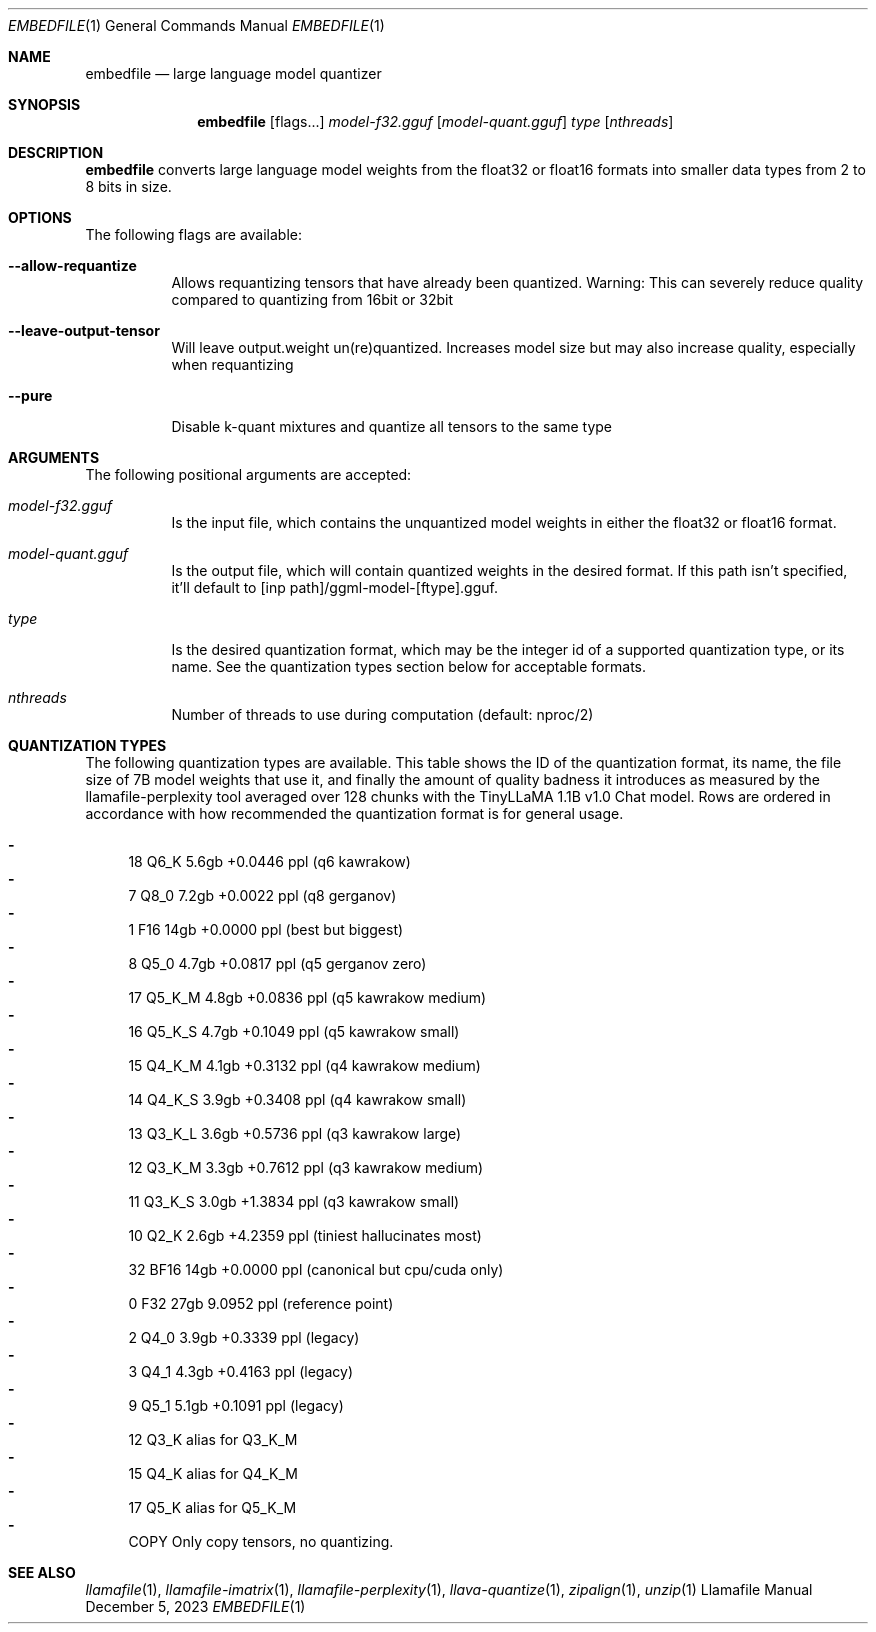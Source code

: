 .Dd December 5, 2023
.Dt EMBEDFILE 1
.Os Llamafile Manual
.Sh NAME
.Nm embedfile
.Nd large language model quantizer
.Sh SYNOPSIS
.Nm
.Op flags...
.Ar model-f32.gguf
.Op Ar model-quant.gguf
.Ar type
.Op Ar nthreads
.Sh DESCRIPTION
.Nm
converts large language model weights from the float32 or float16
formats into smaller data types from 2 to 8 bits in size.
.Sh OPTIONS
The following flags are available:
.Bl -tag -width indent
.It Fl Fl allow-requantize
Allows requantizing tensors that have already been quantized. Warning: This can severely reduce quality compared to quantizing from 16bit or 32bit
.It Fl Fl leave-output-tensor
Will leave output.weight un(re)quantized. Increases model size but may also increase quality, especially when requantizing
.It Fl Fl pure
Disable k-quant mixtures and quantize all tensors to the same type
.El
.Sh ARGUMENTS
The following positional arguments are accepted:
.Bl -tag -width indent
.It Ev Ar model-f32.gguf
Is the input file, which contains the unquantized model weights in either the float32 or float16 format.
.It Ev Ar model-quant.gguf
Is the output file, which will contain quantized weights in the desired format. If this path isn't specified, it'll default to [inp path]/ggml-model-[ftype].gguf.
.It Ev Ar type
Is the desired quantization format, which may be the integer id of a supported quantization type, or its name. See the quantization types section below for acceptable formats.
.It Ev Ar nthreads
Number of threads to use during computation (default: nproc/2)
.El
.Sh QUANTIZATION TYPES
The following quantization types are available. This table shows the ID
of the quantization format, its name, the file size of 7B model weights
that use it, and finally the amount of quality badness it introduces as
measured by the llamafile-perplexity tool averaged over 128 chunks with
the TinyLLaMA 1.1B v1.0 Chat model. Rows are ordered in accordance with
how recommended the quantization format is for general usage.
.Pp
.Bl -dash -compact
.It
  18 Q6_K   5.6gb +0.0446 ppl (q6 kawrakow)
.It
   7 Q8_0   7.2gb +0.0022 ppl (q8 gerganov)
.It
   1 F16    14gb  +0.0000 ppl (best but biggest)
.It
   8 Q5_0   4.7gb +0.0817 ppl (q5 gerganov zero)
.It
  17 Q5_K_M 4.8gb +0.0836 ppl (q5 kawrakow medium)
.It
  16 Q5_K_S 4.7gb +0.1049 ppl (q5 kawrakow small)
.It
  15 Q4_K_M 4.1gb +0.3132 ppl (q4 kawrakow medium)
.It
  14 Q4_K_S 3.9gb +0.3408 ppl (q4 kawrakow small)
.It
  13 Q3_K_L 3.6gb +0.5736 ppl (q3 kawrakow large)
.It
  12 Q3_K_M 3.3gb +0.7612 ppl (q3 kawrakow medium)
.It
  11 Q3_K_S 3.0gb +1.3834 ppl (q3 kawrakow small)
.It
  10 Q2_K   2.6gb +4.2359 ppl (tiniest hallucinates most)
.It
  32 BF16   14gb  +0.0000 ppl (canonical but cpu/cuda only)
.It
   0 F32    27gb   9.0952 ppl (reference point)
.It
   2 Q4_0   3.9gb +0.3339 ppl (legacy)
.It
   3 Q4_1   4.3gb +0.4163 ppl (legacy)
.It
   9 Q5_1   5.1gb +0.1091 ppl (legacy)
.It
  12 Q3_K   alias for Q3_K_M
.It
  15 Q4_K   alias for Q4_K_M
.It
  17 Q5_K   alias for Q5_K_M
.It
COPY Only copy tensors, no quantizing.
.El
.Sh SEE ALSO
.Xr llamafile 1 ,
.Xr llamafile-imatrix 1 ,
.Xr llamafile-perplexity 1 ,
.Xr llava-quantize 1 ,
.Xr zipalign 1 ,
.Xr unzip 1
